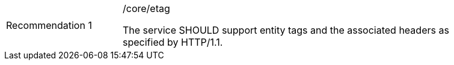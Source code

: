 [[rec_etag]]
[width="90%",cols="2,6a"]
|===
|Recommendation {counter:rec-id} |/core/etag +

The service SHOULD support entity tags and the associated headers as
specified by HTTP/1.1.
|===
